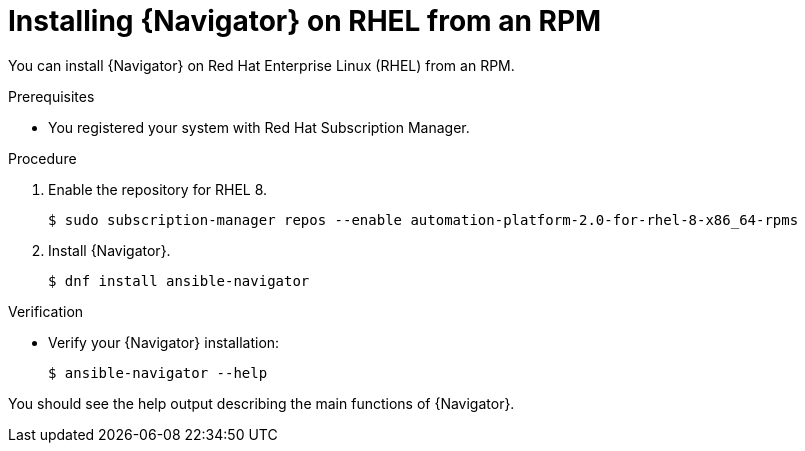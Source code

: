 
[id="proc-installing-navigator-rhel-rpm_{context}"]


= Installing {Navigator} on RHEL from an RPM


[role="_abstract"]

You can install {Navigator} on Red Hat Enterprise Linux (RHEL) from an RPM.

.Prerequisites

* You registered your system with Red Hat Subscription Manager.


.Procedure

. Enable the repository for RHEL 8.
+
----
$ sudo subscription-manager repos --enable automation-platform-2.0-for-rhel-8-x86_64-rpms
----


. Install {Navigator}.
+
----
$ dnf install ansible-navigator
----
+


.Verification

* Verify your {Navigator} installation:
+
----
$ ansible-navigator --help
----

You should see the help output describing the main functions of {Navigator}.
